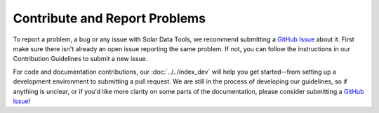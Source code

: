 ******************************
Contribute and Report Problems
******************************

To report a problem, a bug or any issue with Solar Data Tools, we recommend submitting a `GitHub Issue`_ about it.
First make sure there isn't already an open issue reporting the same problem.
If not, you can follow the instructions in our Contribution Guidelines to submit a new issue.

For code and documentation contributions, our :doc:`../../index_dev` will help you get started--from setting up a development environment
to submitting a pull request. We are still in the process of developing our guidelines, so if anything is unclear, or if you'd like more clarity on
some parts of the documentation, please consider submitting a `GitHub Issue`_!

.. _GitHub Issue: https://github.com/NREL/solar-data-tools/issues
